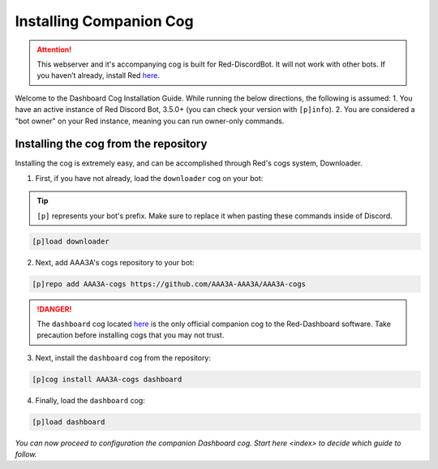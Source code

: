 .. success::

    Many thanks to Neuro for the initial project and for this detailed documentation!

Installing Companion Cog
========================

.. attention::

   This webserver and it's accompanying cog is built for Red-DiscordBot. It will not work with other bots. If you haven’t already, install Red `here <https://docs.discord.red/en/stable/>`__.

Welcome to the Dashboard Cog Installation Guide. While running the below directions, the following is assumed:
1. You have an active instance of Red Discord Bot, 3.5.0+ (you can check your version with ``[p]info``).
2. You are considered a "bot owner" on your Red instance, meaning you can run owner-only commands.

Installing the cog from the repository
--------------------------------------

Installing the cog is extremely easy, and can be accomplished through Red's cogs system, Downloader.

1. First, if you have not already, load the ``downloader`` cog on your bot:

.. tip::

    ``[p]`` represents your bot's prefix.  Make sure to replace it when pasting these commands inside of Discord.

.. code-block:: none

    [p]load downloader

2. Next, add AAA3A's cogs repository to your bot:

.. code-block:: none

    [p]repo add AAA3A-cogs https://github.com/AAA3A-AAA3A/AAA3A-cogs

.. danger::

    The ``dashboard`` cog located `here <https://github.com/AAA3A-AAA3A/AAA3A-cogs>`__ is the only official companion cog to the Red-Dashboard software. Take precaution before installing cogs that you may not trust.

3. Next, install the ``dashboard`` cog from the repository:

.. code-block:: none

    [p]cog install AAA3A-cogs dashboard

4. Finally, load the ``dashboard`` cog:

.. code-block:: none

    [p]load dashboard

*You can now proceed to configuration the companion Dashboard cog. Start* `here <index>` *to decide which guide to follow.*